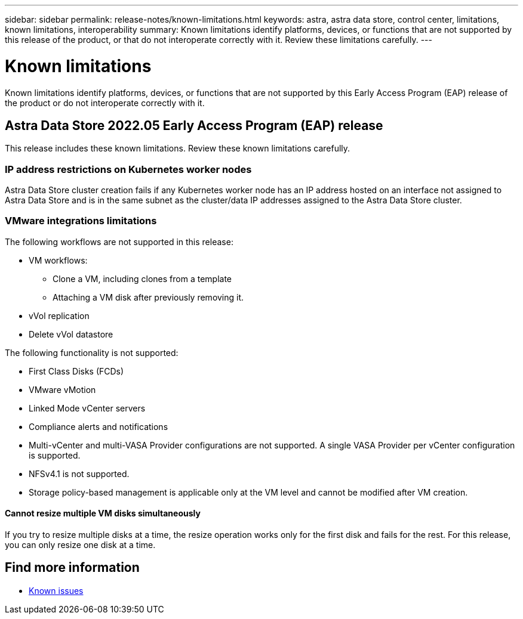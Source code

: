 ---
sidebar: sidebar
permalink: release-notes/known-limitations.html
keywords: astra, astra data store, control center, limitations, known limitations, interoperability
summary: Known limitations identify platforms, devices, or functions that are not supported by this release of the product, or that do not interoperate correctly with it. Review these limitations carefully.
---

= Known limitations
:hardbreaks:
:icons: font
:imagesdir: ../media/release-notes/

Known limitations identify platforms, devices, or functions that are not supported by this Early Access Program (EAP) release of the product or do not interoperate correctly with it.

== Astra Data Store 2022.05 Early Access Program (EAP) release
This release includes these known limitations. Review these known limitations carefully.

=== IP address restrictions on Kubernetes worker nodes
//VMware ADS EAP review
Astra Data Store cluster creation fails if any Kubernetes worker node has an IP address hosted on an interface not assigned to Astra Data Store and is in the same subnet as the cluster/data IP addresses assigned to the Astra Data Store cluster.

=== VMware integrations limitations
//VMware ADS EAP review
The following workflows are not supported in this release:

* VM workflows:
** Clone a VM, including clones from a template
** Attaching a VM disk after previously removing it.
* vVol replication
* Delete vVol datastore

The following functionality is not supported:
//VMware ADS EAP review

//* If you plan to use the NetApp Astra Plugin for VMware vSphere with Astra Data Store, you should not deploy Astra Control Center on an OpenShift cluster.
* First Class Disks (FCDs)
* VMware vMotion
* Linked Mode vCenter servers
* Compliance alerts and notifications
* Multi-vCenter and multi-VASA Provider configurations are not supported. A single VASA Provider per vCenter configuration is supported.
* NFSv4.1 is not supported.
* Storage policy-based management is applicable only at the VM level and cannot be modified after VM creation.

==== Cannot resize multiple VM disks simultaneously
//VMware ADS EAP review
If you try to resize multiple disks at a time, the resize operation works only for the first disk and fails for the rest. For this release, you can only resize one disk at a time.

== Find more information

* link:../release-notes/known-issues.html[Known issues]
